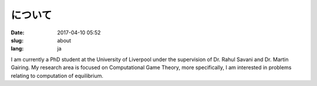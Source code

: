 について
########

:date: 2017-04-10 05:52
:slug: about
:lang: ja

I am currently a PhD student at the University of Liverpool under the
supervision of Dr. Rahul Savani and Dr. Martin Gairing. My research area is
focused on Computational Game Theory, more specifically, I am interested in
problems relating to computation of equilibrium.
